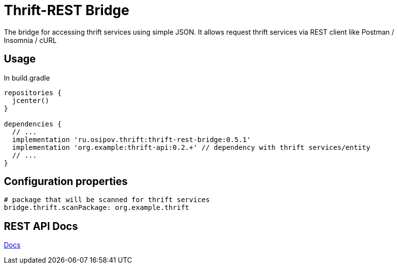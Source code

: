 = Thrift-REST Bridge

The bridge for accessing thrift services using simple JSON. It allows request thrift services via REST client like Postman / Insomnia / cURL

== Usage

In build.gradle
[source,groovy]
----
repositories {
  jcenter()
}

dependencies {
  // ...
  implementation 'ru.osipov.thrift:thrift-rest-bridge:0.5.1'
  implementation 'org.example:thrift-api:0.2.+' // dependency with thrift services/entity
  // ...
}
----

== Configuration properties
[source,yaml]
----
# package that will be scanned for thrift services
bridge.thrift.scanPackage: org.example.thrift
----

== REST API Docs
<<rest-bridge-spring-boot-starter/src/docs/asciidoc/index.adoc#,Docs>>
